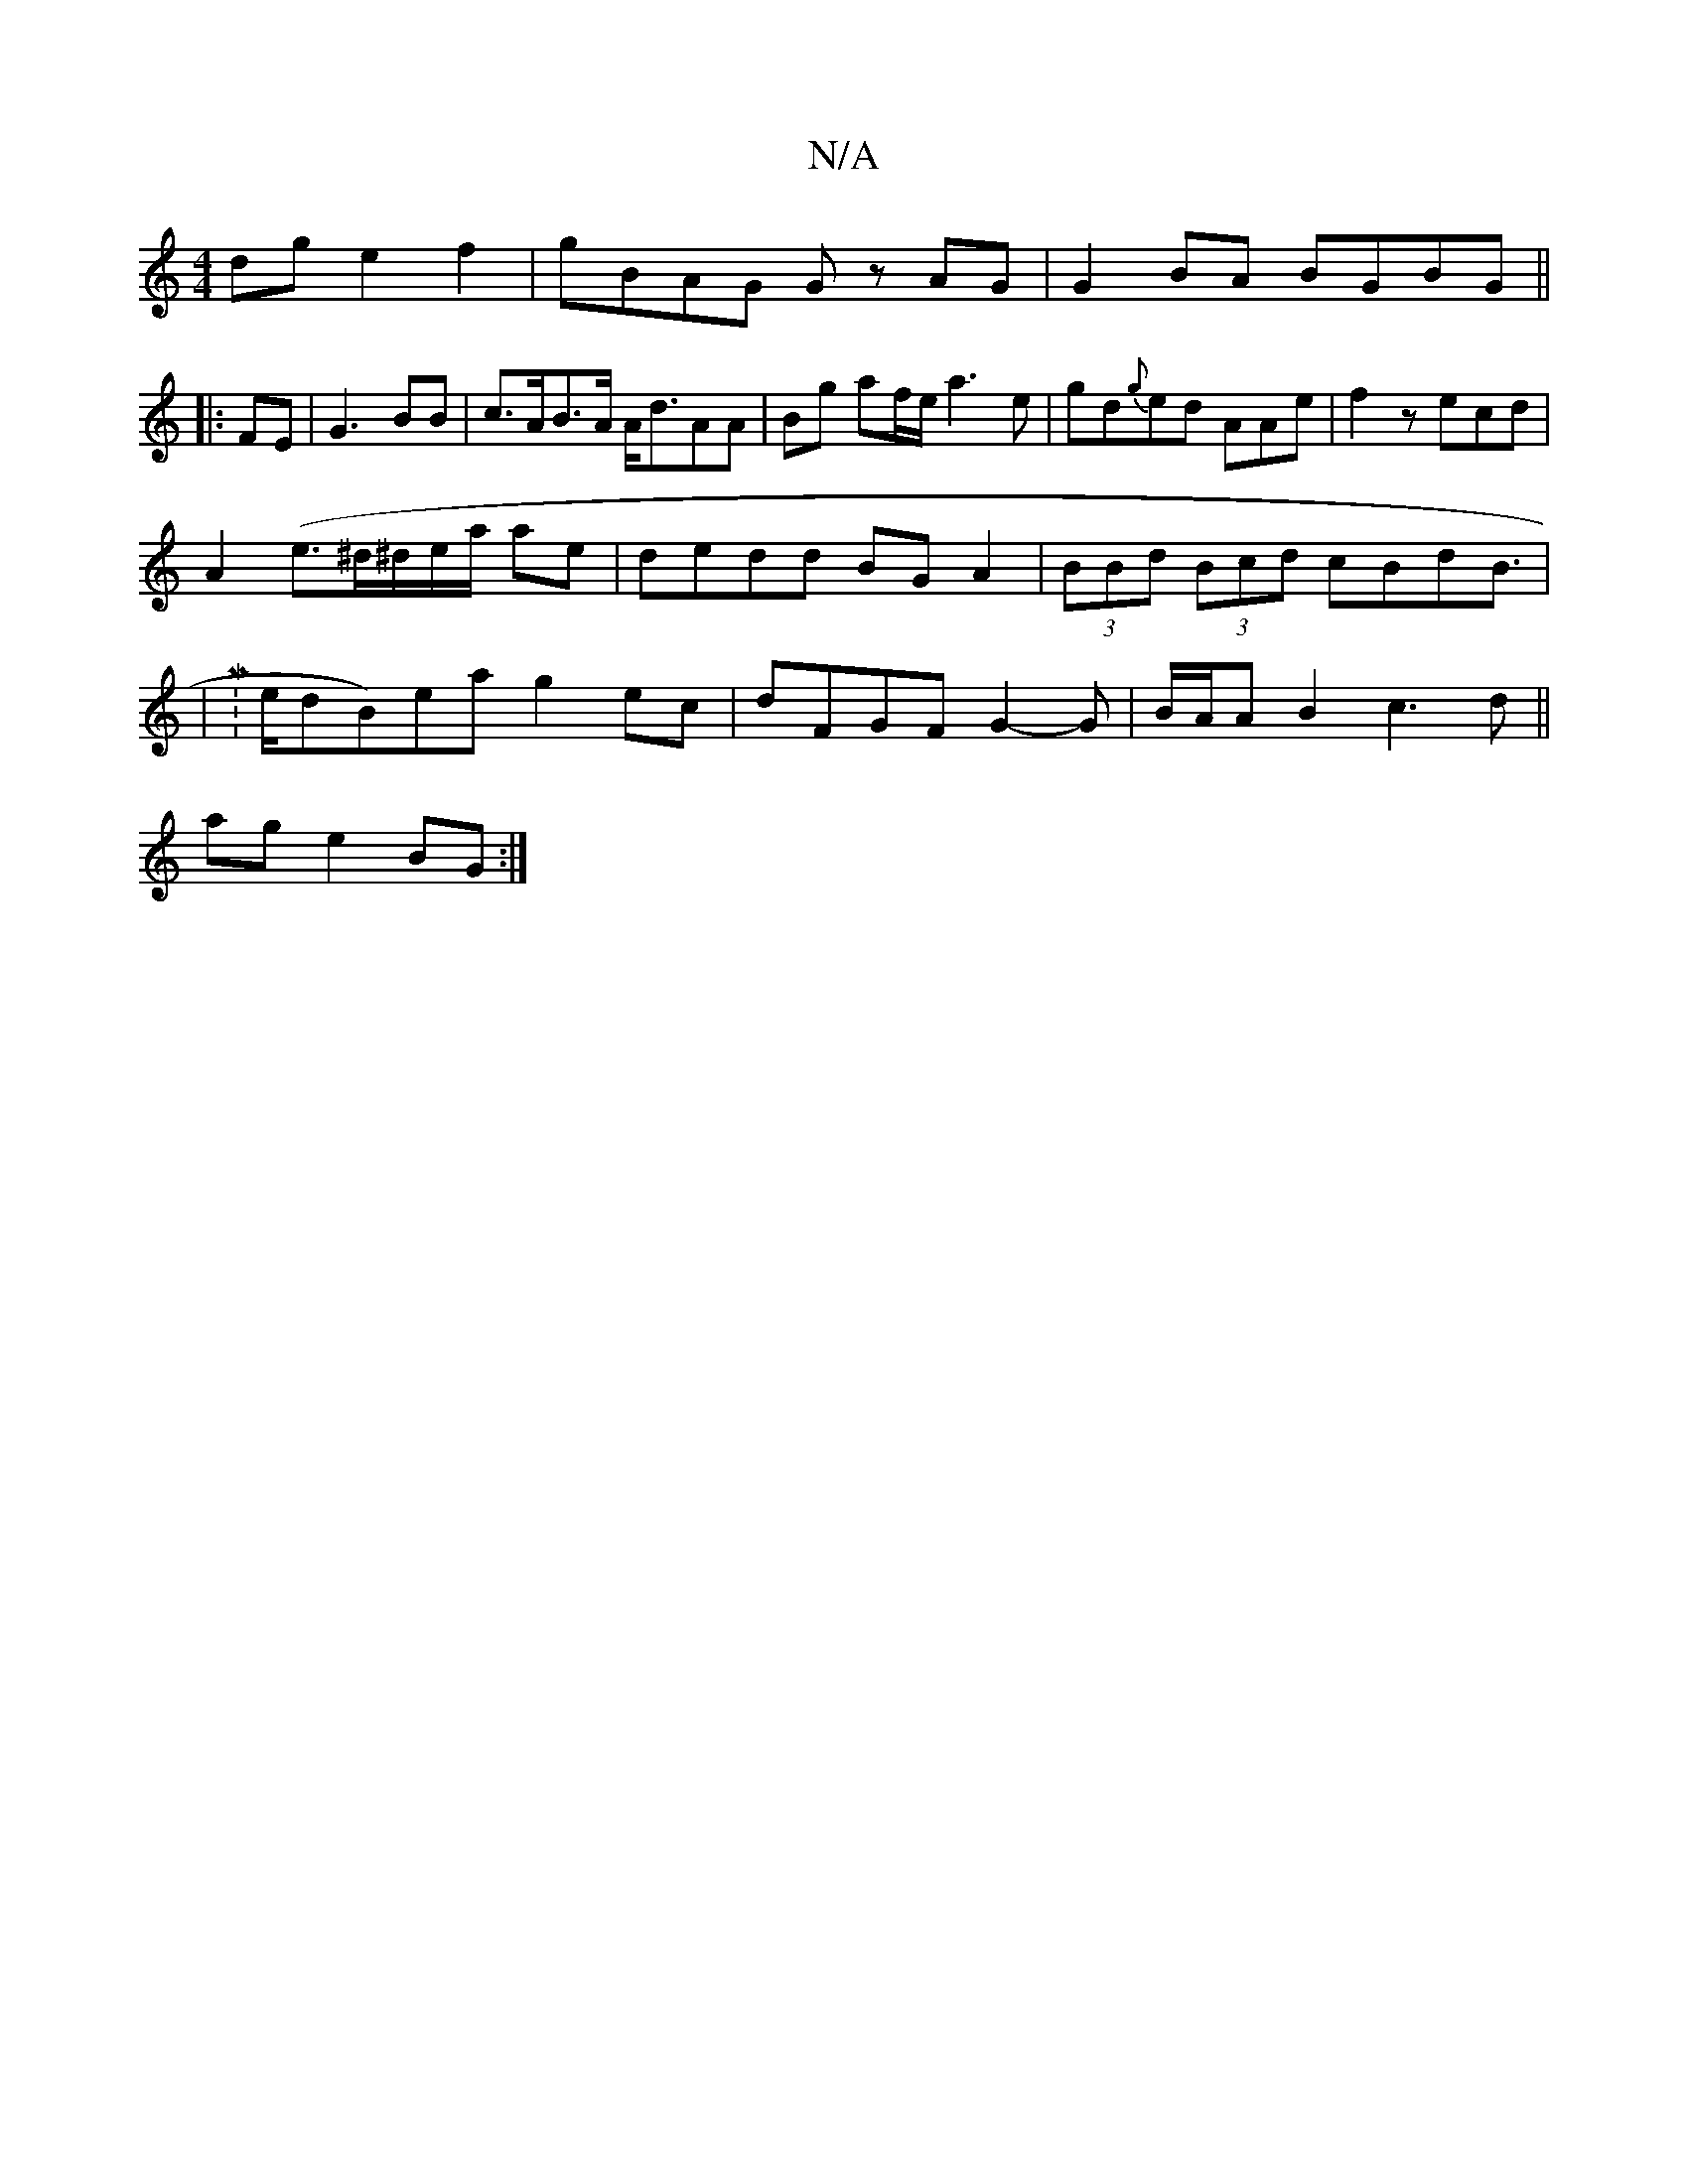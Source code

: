 X:1
T:N/A
M:4/4
R:N/A
K:Cmajor
dg e2 f2 | gBAG Gz AG | G2 BA BGBG ||
|:FE|G3 BB | c>AB>A A<dAA|Bg af/e/ a3e|gd{g}ed AAe|f2z ecd|
A2(e>^d^d/e/a/ ae|dedd BG A2|(3BBd (3Bcd cBdB|
|M:>edB)ea g2 ec|dFGF G2-G|B/A/A B2 c3d||
ag e2 BG :|

